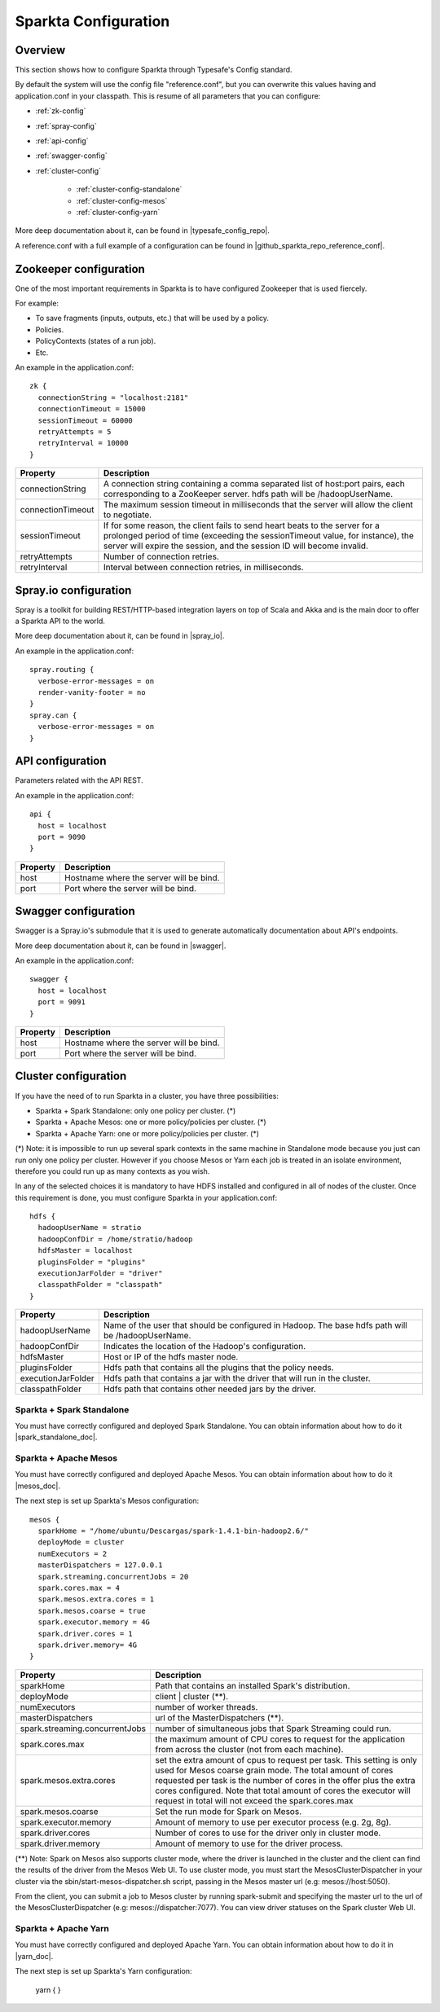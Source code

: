 Sparkta Configuration
*********************

Overview
========

This section shows how to configure Sparkta through Typesafe's Config standard.

By default the system will use the config file "reference.conf", but you can overwrite this values having and
application.conf in your classpath. This is resume of all parameters that you can configure:

* :ref:`zk-config`

* :ref:`spray-config`

* :ref:`api-config`

* :ref:`swagger-config`

* :ref:`cluster-config`

   * :ref:`cluster-config-standalone`

   * :ref:`cluster-config-mesos`

   * :ref:`cluster-config-yarn`

More deep documentation about it, can be found in |typesafe_config_repo|.

.. |typesafe_config_repo| raw:: html

   <a href="https://github.com/typesafehub/config"
   target="_blank">Github Typesafe's repository</a>

A reference.conf with a full example of a configuration can be found in |github_sparkta_repo_reference_conf|.

.. |github_sparkta_repo_reference_conf| raw:: html

   <a href="https://github.com/Stratio/Sparkta/blob/master/serving-api/src/main/resources/reference.conf"
   target="_blank">Sparkta repository</a>

.. _zk-config:

Zookeeper configuration
=======================

One of the most important requirements in Sparkta is to have configured Zookeeper that is used fiercely.

For example:

- To save fragments (inputs, outputs, etc.) that will be used by a policy.
- Policies.
- PolicyContexts (states of a run job).
- Etc.

An example in the application.conf::

  zk {
    connectionString = "localhost:2181"
    connectionTimeout = 15000
    sessionTimeout = 60000
    retryAttempts = 5
    retryInterval = 10000
  }

+--------------------+-------------------------------------------------------------------+
| Property           | Description                                                       |
+====================+===================================================================+
| connectionString   | A connection string containing a comma separated list of          |
|                    | host:port pairs, each corresponding to a ZooKeeper server.        |
|                    | hdfs path will be /hadoopUserName.                                |
+--------------------+-------------------------------------------------------------------+
| connectionTimeout  | The maximum session timeout in milliseconds that the server will  |
|                    | allow the client to negotiate.                                    |
+--------------------+-------------------------------------------------------------------+
| sessionTimeout     | If for some reason, the client fails to send heart beats to the   |
|                    | server for a prolonged period of time (exceeding the              |
|                    | sessionTimeout value, for instance), the server will expire the   |
|                    | session, and the session ID will become invalid.                  |
+--------------------+-------------------------------------------------------------------+
| retryAttempts      | Number of connection retries.                                     |
+--------------------+-------------------------------------------------------------------+
| retryInterval      | Interval between connection retries, in milliseconds.             |
+--------------------+-------------------------------------------------------------------+

.. _spray-config:

Spray.io configuration
======================

Spray is a toolkit for building REST/HTTP-based integration layers on top of Scala and Akka and is the main door to
offer a Sparkta API to the world.

More deep documentation about it, can be found in |spray_io|.

.. |spray_io| raw:: html

   <a href="https://github.com/spray/spray"
   target="_blank">Spray.io repository</a>

An example in the application.conf::

  spray.routing {
    verbose-error-messages = on
    render-vanity-footer = no
  }
  spray.can {
    verbose-error-messages = on
  }

.. _api-config:

API configuration
=================

Parameters related with the API REST.

An example in the application.conf::

  api {
    host = localhost
    port = 9090
  }

+----------+----------------------------------------+
| Property | Description                            |
+==========+========================================+
| host     | Hostname where the server will be bind.|
+----------+----------------------------------------+
| port     | Port where the server will be bind.    |
+----------+----------------------------------------+

.. _swagger-config:

Swagger configuration
=====================

Swagger is a Spray.io's submodule that it is used to generate automatically documentation about API's endpoints.

More deep documentation about it, can be found in |swagger|.

.. |swagger| raw:: html

   <a href="https://github.com/gettyimages/spray-swagger"
   target="_blank">Swagger repository</a>

An example in the application.conf::

  swagger {
    host = localhost
    port = 9091
  }

+----------+----------------------------------------+
| Property | Description                            |
+==========+========================================+
| host     | Hostname where the server will be bind.|
+----------+----------------------------------------+
| port     | Port where the server will be bind.    |
+----------+----------------------------------------+

.. _cluster-config:

Cluster configuration
=====================

If you have the need of to run Sparkta in a cluster, you have three possibilities:

- Sparkta + Spark Standalone: only one policy per cluster. (*)
- Sparkta + Apache Mesos: one or more policy/policies per cluster. (*)
- Sparkta + Apache Yarn: one or more policy/policies per cluster. (*)

(*) Note: it is impossible to run up several spark contexts in the same machine in Standalone mode because you just
can run only one policy per cluster. However if you choose Mesos or Yarn each job is treated in an isolate environment,
therefore you could run up as many contexts as you wish.

In any of the selected choices it is mandatory to have HDFS installed and configured in all of nodes of the cluster.
Once this requirement is done, you must configure Sparkta in your application.conf::

  hdfs {
    hadoopUserName = stratio
    hadoopConfDir = /home/stratio/hadoop
    hdfsMaster = localhost
    pluginsFolder = "plugins"
    executionJarFolder = "driver"
    classpathFolder = "classpath"
  }

+--------------------+-------------------------------------------------------------------+
| Property           | Description                                                       |
+====================+===================================================================+
| hadoopUserName     | Name of the user that should be configured in Hadoop. The base    |
|                    | hdfs path will be /hadoopUserName.                                |
+--------------------+-------------------------------------------------------------------+
| hadoopConfDir      | Indicates the location of the Hadoop's configuration.             |
+--------------------+-------------------------------------------------------------------+
| hdfsMaster         | Host or IP of the hdfs master node.                               |
+--------------------+-------------------------------------------------------------------+
| pluginsFolder      | Hdfs path that contains all the plugins that the policy needs.    |
+--------------------+-------------------------------------------------------------------+
| executionJarFolder | Hdfs path that contains a jar with the driver that will run in    |
|                    | the cluster.                                                      |
+--------------------+-------------------------------------------------------------------+
| classpathFolder    | Hdfs path that contains other needed jars by the driver.          |
+--------------------+-------------------------------------------------------------------+

.. _cluster-config-standalone:

Sparkta + Spark Standalone
--------------------------

You must have correctly configured and deployed Spark Standalone. You can obtain information about how to do it
|spark_standalone_doc|.

.. |spark_standalone_doc| raw:: html

   <a href="http://spark.apache.org/docs/latest/spark-standalone.html"
   target="_blank">here</a>

.. _cluster-config-mesos:

Sparkta + Apache Mesos
----------------------

You must have correctly configured and deployed Apache Mesos. You can obtain information about how to do it
|mesos_doc|.

.. |mesos_doc| raw:: html

   <a href="http://mesos.apache.org"
   target="_blank">here</a>

The next step is set up Sparkta's Mesos configuration::

  mesos {
    sparkHome = "/home/ubuntu/Descargas/spark-1.4.1-bin-hadoop2.6/"
    deployMode = cluster
    numExecutors = 2
    masterDispatchers = 127.0.0.1
    spark.streaming.concurrentJobs = 20
    spark.cores.max = 4
    spark.mesos.extra.cores = 1
    spark.mesos.coarse = true
    spark.executor.memory = 4G
    spark.driver.cores = 1
    spark.driver.memory= 4G
  }

+--------------------------------+--------------------------------------------------------------------+
| Property                       | Description                                                        |
+================================+====================================================================+
| sparkHome                      | Path that contains an installed Spark's distribution.              |
+--------------------------------+--------------------------------------------------------------------+
| deployMode                     | client | cluster (**).                                             |
+--------------------------------+--------------------------------------------------------------------+
| numExecutors                   | number of worker threads.                                          |
+--------------------------------+--------------------------------------------------------------------+
| masterDispatchers              | url of the MasterDispatchers (**).                                 |
+--------------------------------+--------------------------------------------------------------------+
| spark.streaming.concurrentJobs | number of simultaneous jobs that Spark Streaming could run.        |
+--------------------------------+--------------------------------------------------------------------+
| spark.cores.max                | the maximum amount of CPU cores to request for the application     |
|                                | from across the cluster (not from each machine).                   |
+--------------------------------+--------------------------------------------------------------------+
| spark.mesos.extra.cores        | set the extra amount of cpus to request per task. This setting is  |
|                                | only used for Mesos coarse grain mode. The total amount of cores   |
|                                | requested per task is the number of cores in the offer plus the    |
|                                | extra cores configured. Note that total amount of cores the        |
|                                | executor will request in total will not exceed the spark.cores.max |
+--------------------------------+--------------------------------------------------------------------+
| spark.mesos.coarse             | Set the run mode for Spark on Mesos.                               |
+--------------------------------+--------------------------------------------------------------------+
| spark.executor.memory          | Amount of memory to use per executor process (e.g. 2g, 8g).        |
+--------------------------------+--------------------------------------------------------------------+
| spark.driver.cores             | Number of cores to use for the driver  only in cluster mode.       |
+--------------------------------+--------------------------------------------------------------------+
| spark.driver.memory            | Amount of memory to use for the driver process.                    |
+--------------------------------+--------------------------------------------------------------------+

(**) Note: Spark on Mesos also supports cluster mode, where the driver is launched in the cluster and the client can
find the results of the driver from the Mesos Web UI. To use cluster mode, you must start the MesosClusterDispatcher
in your cluster via the sbin/start-mesos-dispatcher.sh script, passing in the Mesos master url (e.g: mesos://host:5050).

From the client, you can submit a job to Mesos cluster by running spark-submit and specifying the master url to the url
of the MesosClusterDispatcher (e.g: mesos://dispatcher:7077). You can view driver statuses on the Spark cluster Web UI.

.. _cluster-config-yarn:

Sparkta + Apache Yarn
---------------------

You must have correctly configured and deployed Apache Yarn. You can obtain information about how to do it in
|yarn_doc|.

.. |yarn_doc| raw:: html

   <a href="https://hadoop.apache.org/docs/current/hadoop-yarn/hadoop-yarn-site/YARN.html"
   target="_blank">here</a>

The next step is set up Sparkta's Yarn configuration:

  yarn {
  }

+--------------------------------+-------------------------------------------------------------------+
| Property                       | Description                                                       |
+================================+===================================================================+